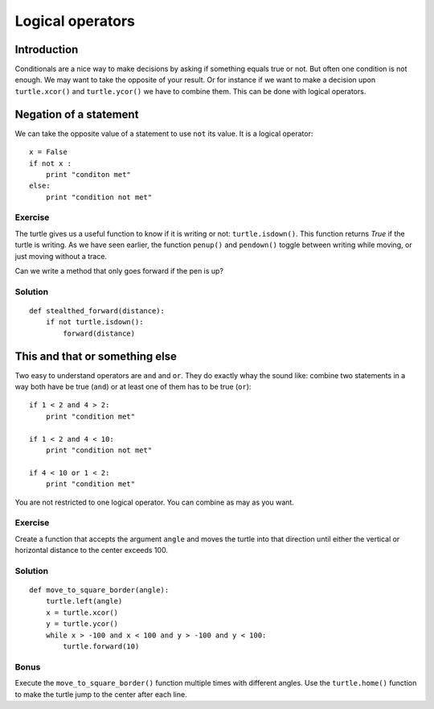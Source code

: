 Logical operators
*****************

Introduction
============

Conditionals are a nice way to make decisions by asking if something equals
true or not. But often one condition is not enough. 
We may want to take the opposite of your result. Or for instance if we want to
make a decision upon ``turtle.xcor()`` and ``turtle.ycor()`` we have to combine
them. This can be done with logical operators. 

Negation of a statement
=======================

We can take the opposite value of a statement to use ``not`` its value.
It is a logical operator::

    x = False
    if not x :
        print "conditon met"
    else:
        print "condition not met"

Exercise
--------

The turtle gives us a useful function to know if it is writing or not: ``turtle.isdown()``.
This function returns *True* if the turtle is writing. As we have seen earlier, the function
``penup()`` and ``pendown()`` toggle between writing while moving, or just moving without a trace.

Can we write a method that only goes forward if the pen is up?

Solution
--------

::

    def stealthed_forward(distance):
        if not turtle.isdown():
            forward(distance)




This and that or something else
===============================

Two easy to understand operators are ``and`` and ``or``. They do exactly whay
the sound like: combine two statements in a way both have be true (``and``) or
at least one of them has to be true (``or``)::

    if 1 < 2 and 4 > 2:
        print "condition met"

    if 1 < 2 and 4 < 10:
        print "condition not met"

    if 4 < 10 or 1 < 2:
        print "condition met"

You are not restricted to one logical operator. You can combine as may as you
want.

Exercise
--------

Create a function that accepts the argument ``angle`` and moves the turtle into
that direction until either the vertical or horizontal distance to the center
exceeds 100.

Solution
--------

::

    def move_to_square_border(angle):
        turtle.left(angle)
        x = turtle.xcor()
        y = turtle.ycor()
        while x > -100 and x < 100 and y > -100 and y < 100:
            turtle.forward(10)

Bonus
-----

Execute the ``move_to_square_border()`` function multiple times with different
angles. Use the ``turtle.home()`` function to make the turtle jump to the
center after each line.
